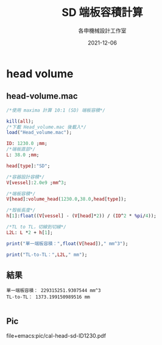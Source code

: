 #+TITLE: SD 端板容積計算
#+AUTHOR: 各申機械設計工作室
#+DATE: 2021-12-06
#+OPTIONS: texht:t
#+OPTIONS: toc:nil
#+LATEX_CLASS: xecjk-article
#+LATEX_CLASS_OPTIONS: [12pt]
#+LATEX_HEADER: \usepackage[margin=2cm]{geometry}
#+LATEX_HEADER: \usepackage{lastpage,fancyhdr}
#+LATEX_HEADER: \fancyhf{}
#+LATEX_HEADER: \fancyhead{}
#+LATEX_HEADER: \fancyfoot[C]{\thepage / \pageref{LastPage}}
#+LATEX_HEADER: \renewcommand{\headrulewidth}{0pt}
#+LATEX_HEADER: \renewcommand{\footrulewidth}{0pt}

* head volume
** head-volume.mac
   #+begin_src maxima
     /*使用 maxima 計算 10:1 (SD) 端板容積*/

     kill(all);
     /*下載 Head_volume.mac 後載入*/
     load("Head_volume.mac");

     ID: 1230.0 ;mm;
     /*端板直部*/
     L: 38.0 ;mm;

     head[type]:"SD";

     /*容器設計容積*/
     V[vessel]:2.0e9 ;mm^3;

     /*端板容積*/
     V[head]:volume_head(1230.0,38.0,head[type]);

     /*殼板長度*/
     h[1]:float((V[vessel] - (V[head]*2)) / (ID^2 * %pi/4));

     /*TL to TL，切線到切線*/
     L2L: L *2 + h[1];

     print("單一端板容積：",float(V[head])," mm^3");

     print("TL-to-TL：",L2L," mm");

   #+end_src
#+LATEX: \newpage
** 結果
   #+begin_src text
     單一端板容積： 229315251.9307544 mm^3
     TL-to-TL： 1373.199150989516 mm

   #+end_src
** Pic
   file+emacs:pic/cal-head-sd-ID1230.pdf
